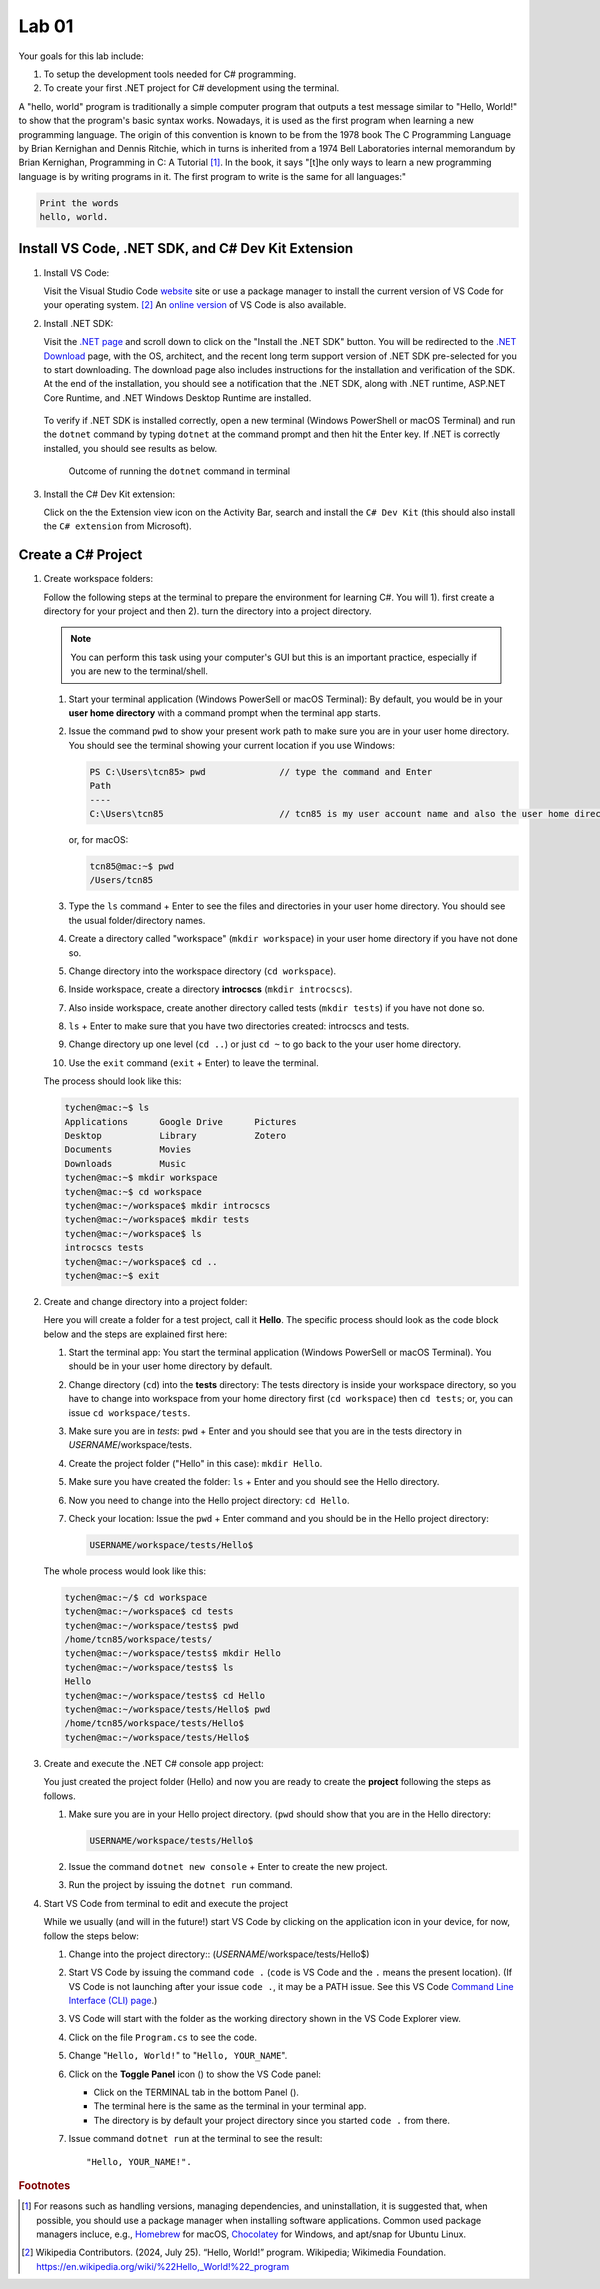 .. index:: Visual Studio Code, VS Code
   labs; VS Code


.. _lab-edit-compile-run:

Lab 01
====================================================

Your goals for this lab include:

#. To setup the development tools needed for C# programming.
#. To create your first .NET project for C# development using the terminal.

A "hello, world" program is traditionally a simple computer program that outputs a 
test message similar to "Hello, World!" to show that the program's basic syntax works. 
Nowadays, it is used as the first program when learning a new programming language. 
The origin of this convention is known to be from the 1978 book The C Programming Language 
by Brian Kernighan and Dennis Ritchie, which in turns is inherited from a 1974 
Bell Laboratories internal memorandum by Brian Kernighan, Programming in C: 
A Tutorial [#]_. In the book, it says "[t]he only ways to learn 
a new programming language is by writing programs in it. The first program to write 
is the same for all languages:" 

.. code-block:: C
  
   Print the words 
   hello, world. 


Install VS Code, .NET SDK, and C# Dev Kit Extension 
----------------------------------------------------


#. Install VS Code: 

   Visit the Visual Studio Code `website <https://code.visualstudio.com/>`_ site or use a package manager 
   to install the current version of VS Code for your operating system. [#]_ An `online version <https://vscode.dev>`_ of VS Code is also available. 

#. Install .NET SDK: 
   
   Visit the `.NET page <https://code.visualstudio.com/docs/languages/dotnet>`_ and scroll down to click on 
   the "Install the .NET SDK" button. You will be redirected to the 
   `.NET Download <https://dotnet.microsoft.com/en-us/download>`_ page, with the OS, architect, and the recent 
   long term support version of .NET SDK pre-selected for you to start downloading.   
   The download page also includes instructions for the installation and verification of the SDK. 
   At the end of the installation, you should see a notification that the .NET SDK, along with 
   .NET runtime, ASP.NET Core Runtime, and .NET Windows Desktop Runtime are installed.  
  
   .. figure:: ../images/dotnet_sdk_installation.jpg
      :scale: 25% 
 
   To verify if .NET SDK is installed correctly, open a new terminal (Windows PowerShell or 
   macOS Terminal) and run the ``dotnet`` command by typing ``dotnet`` at the command prompt and then 
   hit the Enter key. If .NET is correctly installed, you should see results as below. 

   .. figure:: ../images/dotnet_install_verification.jpg
      :scale: 25% 

      Outcome of running the ``dotnet`` command in terminal

#. Install the C# Dev Kit extension:
  
   Click on the the Extension view icon on the Activity Bar, search and install the ``C# Dev Kit`` (this should 
   also install the ``C# extension`` from Microsoft). 


.. index:: create project, project, C# project
.. _create-project:

Create a C# Project
-------------------------------------------

#. Create workspace folders:
   
   Follow the following steps at the terminal to prepare the environment for learning C#. You will 1). first create a 
   directory for your project and then 2). turn the directory into a project directory. 
   
   .. note:: You can perform this task using your computer's GUI but this is an important
       practice, especially if you are new to the terminal/shell.   
   
   #. Start your terminal application (Windows PowerSell or macOS Terminal): By default, 
      you would be in your **user home directory** with a command prompt when the terminal app starts.   
   #. Issue the command ``pwd`` to show your present work path to make sure you are in your user home directory. 
      You should see the terminal showing your current location if you use Windows:

      .. code-block:: console

         PS C:\Users\tcn85> pwd              // type the command and Enter
         Path
         ----
         C:\Users\tcn85                      // tcn85 is my user account name and also the user home directory name

      or, for macOS:

      .. code-block:: console

         tcn85@mac:~$ pwd
         /Users/tcn85


   #. Type the ``ls`` command + Enter to see the files and directories in your user home directory. 
      You should see the usual folder/directory names.      
   #. Create a directory called "workspace" (``mkdir workspace``) in your user home directory if you have not done so. 
   #. Change directory into the workspace directory (``cd workspace``).
   #. Inside workspace, create a directory **introcscs** (``mkdir introcscs``). 
   #. Also inside workspace, create another directory called tests (``mkdir tests``) if you have not done so.
   #. ``ls`` + Enter to make sure that you have two directories created: introcscs and tests.
   #. Change directory up one level (``cd ..``) or just ``cd ~`` to go back to the your user home directory.
   #. Use the ``exit`` command (``exit`` + Enter) to leave the terminal.   
   
   The process should look like this:

   .. code-block:: bash

      tychen@mac:~$ ls
      Applications      Google Drive      Pictures
      Desktop           Library           Zotero                 
      Documents         Movies            
      Downloads         Music
      tychen@mac:~$ mkdir workspace
      tychen@mac:~$ cd workspace
      tychen@mac:~/workspace$ mkdir introcscs
      tychen@mac:~/workspace$ mkdir tests
      tychen@mac:~/workspace$ ls
      introcscs tests
      tychen@mac:~/workspace$ cd ..
      tychen@mac:~$ exit    

#. Create and change directory into a project folder:
   
   Here you will create a folder for a test project, call it **Hello**. The specific process 
   should look as the code block below and the steps are explained first here:
   
   #. Start the terminal app: You start the terminal application (Windows PowerSell or macOS Terminal). You should 
      be in your user home directory by default.
   #. Change directory (``cd``) into the **tests** directory: The tests directory is inside 
      your workspace directory, so you have to change into workspace from your home directory 
      first (``cd workspace``) then ``cd tests``; or, you can issue ``cd workspace/tests``. 
   #. Make sure you are in *tests*: ``pwd`` + Enter and you should see that you are in the 
      tests directory in *USERNAME*/workspace/tests. 
   #. Create the project folder ("Hello" in this case): ``mkdir Hello``.
   #. Make sure you have created the folder: ``ls`` + Enter and you should see the Hello directory.
   #. Now you need to change into the Hello project directory: ``cd Hello``. 
   #. Check your location: Issue the ``pwd`` + Enter command and you should be in the Hello project 
      directory:

      .. code-block:: console

         USERNAME/workspace/tests/Hello$
    
   The whole process would look like this:

   .. code-block:: bash     
      
      tychen@mac:~/$ cd workspace
      tychen@mac:~/workspace$ cd tests
      tychen@mac:~/workspace/tests$ pwd
      /home/tcn85/workspace/tests/
      tychen@mac:~/workspace/tests$ mkdir Hello
      tychen@mac:~/workspace/tests$ ls
      Hello
      tychen@mac:~/workspace/tests$ cd Hello
      tychen@mac:~/workspace/tests/Hello$ pwd
      /home/tcn85/workspace/tests/Hello$
      tychen@mac:~/workspace/tests/Hello$ 

#. Create and execute the .NET C# console app project:

   You just created the project folder (Hello) and now you are ready to create the **project** following 
   the steps as follows.
   
   #. Make sure you are in your Hello project directory. (``pwd`` should show that you are 
      in the Hello directory:

      .. code-block:: console

         USERNAME/workspace/tests/Hello$
   
   #. Issue the command ``dotnet new console`` + Enter to create the new project.
   #. Run the project by issuing the ``dotnet run`` command.

   .. code-block:: console
      :emphasize-lines: 1, 10, 11

      tychen@mac:~/workspace/tests/Hello$ dotnet new console
      The template "Console App" was created successfully.
      
      Processing post-creation actions...
      Restoring /Users/tychen/workspace/tests/Hello/Hello.csproj:
         Determining projects to restore...
         Restored /Users/tychen/workspace/tests/Hello/Hello.csproj (in 145 ms).
      Restore succeeded.
      
      tychen@mac:~/workspace/tests/Hello$ dotnet run
      Hello, World!
      tychen@mac:~/workspace/tests/Hello$ 
   

#. Start VS Code from terminal to edit and execute the project

   While we usually (and will in the future!) start VS Code by clicking on the application 
   icon in your device, for now, follow the steps below: 


   #. Change into the project directory:: 
      (*USERNAME*/workspace/tests/Hello$)
   #. Start VS Code by issuing the command ``code .`` (``code`` is VS Code and the ``.`` means the present location). 
      (If VS Code is not launching after your issue ``code .``, it may be a PATH issue. See this VS Code `Command Line Interface (CLI) page <https://code.visualstudio.com/docs/editor/command-line#_launching-from-command-line>`_.)  
   #. VS Code will start with the folder as the working directory shown in the VS Code Explorer view.
   #. Click on the file ``Program.cs`` to see the code.  
   #. Change "``Hello, World!``" to "``Hello, YOUR_NAME``".
   #. Click on the **Toggle Panel** icon (|vscode-toggle|) to show the VS Code panel:
      
      - Click on the TERMINAL tab in the bottom Panel (|vscode-terminal|). 
      - The terminal here is the same as the terminal in your terminal app. 
      - The directory is by default your project directory since you started ``code .`` from there.  
   
   #. Issue command ``dotnet run`` at the terminal to see the result:: 
      
      "Hello, YOUR_NAME!".
   
   .. |vscode-toggle| image:: ../../source/images/vscode-toggle.jpg
      :height: 2ex
   .. |vscode-terminal| image:: ../../source/images/vscode-terminal.jpg
      :height: 2ex

   ..    A VS Code project folder (workspace) has a ``settings.json`` file in the ``.vscode`` directory for you to 
   ..    further configure the project. Also, checking out the VS Code docs to `get started <https://code.visualstudio.com/docs>`_ with the 
   ..    first steps of learning how to use VS Code. 


.. #. Using VS Code for managing solutions and projects

..    You are encouraged to create a *single solution for this course*, with all the projects 
..    that you create in the solution. We will first practice by creating a *solution* with 
..    a *project* in it. 

..    We will create our first "hello, world" app project in the "tests" (the solution) folder 
..    in your "workspace" folder by going through the following steps: 
    
..    #. In a newly opened VS Code window, click on the Explorer view and choose 
..       "Create .NET Project" and then "Console App" from the Command Palette dropdown menu. 
..       Alternatively, you may use Cmd-Shift-P, Win-Shift-P, or View --> Command Palette 
..       to bring up Command Palette, and then type .NET: New Project, then select 
..       "Console App" as your project template. 
       
..       .. figure:: ../images/create_dotnet_project.jpg
..          :scale: 30%
         

..    #. Choose the project directory. In our example here, **Open** the *tests* directory
..       that we created in the workspace directory under the user home directory.  
    
..    #. Choose a name for your project. In this example, type hello1 as the project name
..       and Enter to confirm the name and Enter again to confirm the project path. 
..       You should see the hello1 project created along with a test.sln solution file. 

..       .. figure:: ../images/hello1_project_created.jpg
..          :scale: 30%

..    #. Click to expand the hello1 project directory and you should see the Program.cs file. Click to open the file in the editor. 

..       .. figure:: ../images/hello1_program_cs.jpg
..         :scale: 30%
       
..    #. To run the hello1 app, you have to run it as part of a project. From the menu bar, choose Run --> Run without Debugging. Alternatively, you can run the app by choosing the "Run project associated with this file" option from the Run Code icon (the ▷ right-pointing triangle in the upper right corner of the editor menu bar). 

..       When run successfully, you should see the building process and the 
..       code execution result in the TERMINAL panel:

..       .. code-block:: bash
         
..          tychen@mac:~/workspace/tests$  /Users/tychen/.vscode/extensions/
..          ms-dotnettools.csharp-2.39.29-darwin-x64/.debugger/x86_64/vsdbg 
..          --interpreter=vscode --connection=/var/folders/6t/bfp06fh96wn60n_mjtxmbhfm0000gn/T/
..          CoreFxPipe_vsdbg-ui-3e9ba55f636d4549b58b7e6499b27762 
..          Hello, World!

..       .. figure:: ../images/hello1_world.jpg
..          :scale: 35%
       
..       .. note::     
         
.. If you click on Run Code triangle, you may see an error message in the OUTPUT 
.. panel. Just use the terminal : 

..    Sometimes using VS Code to run projects can be tricky. For now, let us use the terminal 
..    to run our C# projects as follows.

..    As you can see, the outcome of running project hello2 is the same as project 
..    hello1. 

       
    



.. rubric:: Footnotes


.. [#] For reasons such as handling versions, managing dependencies, and uninstallation, it is suggested that, when possible, you should use a package manager when installing software applications. Common used package managers incluce, e.g., `Homebrew <https://brew.sh/>`_ for macOS, `Chocolatey <https://chocolatey.org/>`_ for Windows, and apt/snap for Ubuntu Linux.
.. [#] Wikipedia Contributors. (2024, July 25). “Hello, World!” program. Wikipedia; Wikimedia Foundation. https://en.wikipedia.org/wiki/%22Hello,_World!%22_program
